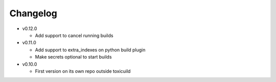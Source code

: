 Changelog
=========


* v0.12.0

  - Add support to cancel running builds

* v0.11.0

  - Add support to extra_indexes on python build plugin
  - Make secrets optional to start builds

* v0.10.0

  - First version on its own repo outside toxicuild

